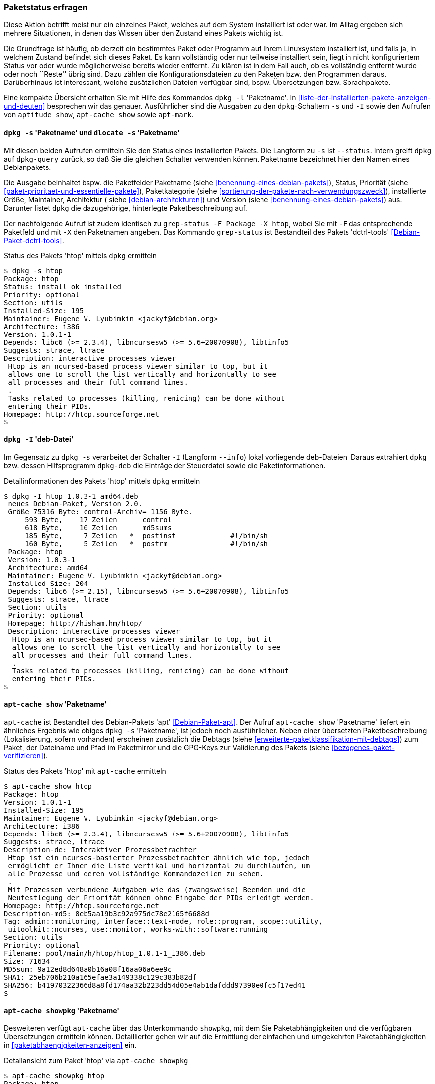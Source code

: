 // Datei: ./werkzeuge/paketoperationen/paketstatus-erfragen.adoc

// Baustelle: Fertig

[[paketstatus-erfragen]]

=== Paketstatus erfragen ===

// Stichworte für den Index
(((Paket, Status anzeigen)))
(((Paketstatus anzeigen)))
Diese Aktion betrifft meist nur ein einzelnes Paket, welches auf dem
System installiert ist oder war. Im Alltag ergeben sich mehrere
Situationen, in denen das Wissen über den Zustand eines Pakets wichtig
ist.

Die Grundfrage ist häufig, ob derzeit ein bestimmtes Paket oder Programm
auf Ihrem Linuxsystem installiert ist, und falls ja, in welchem Zustand
befindet sich dieses Paket. Es kann vollständig oder nur teilweise
installiert sein, liegt in nicht konfiguriertem Status vor oder wurde
möglicherweise bereits wieder entfernt. Zu klären ist in dem Fall auch,
ob es vollständig entfernt wurde oder noch ``Reste'' übrig sind. Dazu
zählen die Konfigurationsdateien zu den Paketen bzw. den Programmen
daraus. Darüberhinaus ist interessant, welche zusätzlichen Dateien
verfügbar sind, bspw. Übersetzungen bzw. Sprachpakete.

// Stichworte für den Index
(((dpkg, -l)))
(((dpkg, --list)))
(((dpkg-query, -l)))
(((dpkg-query, --list)))
Eine kompakte Übersicht erhalten Sie mit Hilfe des Kommandos `dpkg -l`
'Paketname'. In <<liste-der-installierten-pakete-anzeigen-und-deuten>>
besprechen wir das genauer. Ausführlicher sind die Ausgaben zu den
`dpkg`-Schaltern `-s` und `-I` sowie den Aufrufen von `aptitude show`,
`apt-cache show` sowie `apt-mark`.

[[paketstatus-dpkg]]
==== `dpkg -s` 'Paketname' und `dlocate -s` 'Paketname' ====

// Stichworte für den Index
(((Debianpaket, dctrl-tools)))
(((Debianpaket, dlocate)))
(((dlocate, -s)))
(((dpkg, -s)))
(((dpkg, --status)))
(((dpkg-query, -s)))
(((dpkg-query, --status)))
(((grep-status, -F)))
(((grep-status, -X)))
Mit diesen beiden Aufrufen ermitteln Sie den Status eines installierten
Pakets. Die Langform zu `-s` ist `--status`. Intern greift `dpkg` auf
`dpkg-query` zurück, so daß Sie die gleichen Schalter verwenden können.
Paketname bezeichnet hier den Namen eines Debianpakets.

Die Ausgabe beinhaltet bspw. die Paketfelder Paketname (siehe 
<<benennung-eines-debian-pakets>>), Status, Priorität (siehe 
<<paket-prioritaet-und-essentielle-pakete>>), Paketkategorie (siehe 
<<sortierung-der-pakete-nach-verwendungszweck>>), installierte Größe,
Maintainer, Architektur ( siehe <<debian-architekturen>>) und Version
(siehe <<benennung-eines-debian-pakets>>) aus. Darunter listet `dpkg` die
dazugehörige, hinterlegte Paketbeschreibung auf.

Der nachfolgende Aufruf ist zudem identisch zu `grep-status -F Package
-X htop`, wobei Sie mit `-F` das entsprechende Paketfeld und mit `-X`
den Paketnamen angeben. Das Kommando `grep-status` ist Bestandteil des
Pakets 'dctrl-tools' <<Debian-Paket-dctrl-tools>>.

.Status des Pakets 'htop' mittels `dpkg` ermitteln
----
$ dpkg -s htop
Package: htop
Status: install ok installed
Priority: optional
Section: utils
Installed-Size: 195
Maintainer: Eugene V. Lyubimkin <jackyf@debian.org>
Architecture: i386
Version: 1.0.1-1
Depends: libc6 (>= 2.3.4), libncursesw5 (>= 5.6+20070908), libtinfo5
Suggests: strace, ltrace
Description: interactive processes viewer
 Htop is an ncursed-based process viewer similar to top, but it
 allows one to scroll the list vertically and horizontally to see
 all processes and their full command lines.
 .
 Tasks related to processes (killing, renicing) can be done without
 entering their PIDs.
Homepage: http://htop.sourceforge.net
$
----

==== `dpkg -I` 'deb-Datei' ====

// Stichworte für den Index
(((dpkg, -I)))
(((dpkg, --info)))
(((dpkg-deb, -I)))
(((dpkg-deb, --info)))

Im Gegensatz zu `dpkg -s` verarbeitet der Schalter `-I` (Langform
`--info`) lokal vorliegende deb-Dateien. Daraus extrahiert `dpkg` bzw.
dessen Hilfsprogramm `dpkg-deb` die Einträge der Steuerdatei sowie die
Paketinformationen.

.Detailinformationen des Pakets 'htop' mittels `dpkg` ermitteln
----
$ dpkg -I htop_1.0.3-1_amd64.deb 
 neues Debian-Paket, Version 2.0.
 Größe 75316 Byte: control-Archiv= 1156 Byte.
     593 Byte,    17 Zeilen      control              
     618 Byte,    10 Zeilen      md5sums              
     185 Byte,     7 Zeilen   *  postinst             #!/bin/sh
     160 Byte,     5 Zeilen   *  postrm               #!/bin/sh
 Package: htop
 Version: 1.0.3-1
 Architecture: amd64
 Maintainer: Eugene V. Lyubimkin <jackyf@debian.org>
 Installed-Size: 204
 Depends: libc6 (>= 2.15), libncursesw5 (>= 5.6+20070908), libtinfo5
 Suggests: strace, ltrace
 Section: utils
 Priority: optional
 Homepage: http://hisham.hm/htop/
 Description: interactive processes viewer
  Htop is an ncursed-based process viewer similar to top, but it
  allows one to scroll the list vertically and horizontally to see
  all processes and their full command lines.
  .
  Tasks related to processes (killing, renicing) can be done without
  entering their PIDs.
$
----

[[paketstatus-apt-cache]]
==== `apt-cache show` 'Paketname' ====

// Stichworte für den Index
(((apt-cache, show)))
(((Debianpaket, apt)))
`apt-cache` ist Bestandteil des Debian-Pakets 'apt'
<<Debian-Paket-apt>>. Der Aufruf `apt-cache show` 'Paketname' liefert ein
ähnliches Ergebnis wie obiges `dpkg -s` 'Paketname', ist jedoch noch
ausführlicher. Neben einer übersetzten Paketbeschreibung (Lokalisierung,
sofern vorhanden) erscheinen zusätzlich die Debtags (siehe
<<erweiterte-paketklassifikation-mit-debtags>>) zum Paket, der Dateiname
und Pfad im Paketmirror und die GPG-Keys zur Validierung des Pakets
(siehe <<bezogenes-paket-verifizieren>>).

.Status des Pakets 'htop' mit `apt-cache` ermitteln
----
$ apt-cache show htop
Package: htop
Version: 1.0.1-1
Installed-Size: 195
Maintainer: Eugene V. Lyubimkin <jackyf@debian.org>
Architecture: i386
Depends: libc6 (>= 2.3.4), libncursesw5 (>= 5.6+20070908), libtinfo5
Suggests: strace, ltrace
Description-de: Interaktiver Prozessbetrachter
 Htop ist ein ncurses-basierter Prozessbetrachter ähnlich wie top, jedoch
 ermöglicht er Ihnen die Liste vertikal und horizontal zu durchlaufen, um
 alle Prozesse und deren vollständige Kommandozeilen zu sehen.
 .
 Mit Prozessen verbundene Aufgaben wie das (zwangsweise) Beenden und die
 Neufestlegung der Priorität können ohne Eingabe der PIDs erledigt werden.
Homepage: http://htop.sourceforge.net
Description-md5: 8eb5aa19b3c92a975dc78e2165f6688d
Tag: admin::monitoring, interface::text-mode, role::program, scope::utility,
 uitoolkit::ncurses, use::monitor, works-with::software:running
Section: utils
Priority: optional
Filename: pool/main/h/htop/htop_1.0.1-1_i386.deb
Size: 71634
MD5sum: 9a12ed8d648a0b16a08f16aa06a6ee9c
SHA1: 25eb706b210a165efae3a149338c129c383b82df
SHA256: b41970322366d8a8fd174aa32b223dd54d05e4ab1dafddd97390e0fc5f17ed41
$
----

[[paketstatus-apt-cache-showpkg]]
==== `apt-cache showpkg` 'Paketname' ====

// Stichworte für den Index
(((apt-cache, showpkg)))
(((Debianpaket, apt)))
Desweiteren verfügt `apt-cache` über das Unterkommando `showpkg`, mit dem
Sie Paketabhängigkeiten und die verfügbaren Übersetzungen ermitteln
können. Detaillierter gehen wir auf die Ermittlung der einfachen und
umgekehrten Paketabhängigkeiten in <<paketabhaengigkeiten-anzeigen>> ein.

.Detailansicht zum Paket 'htop' via `apt-cache showpkg`
----
$ apt-cache showpkg htop
Package: htop
Versions: 
1.0.1-1 (/var/lib/apt/lists/ftp.de.debian.org_debian_dists_wheezy_main_binary-i386_Packages) (/var/lib/dpkg/status)
 Description Language: 
                 File: /var/lib/apt/lists/ftp.de.debian.org_debian_dists_wheezy_main_binary-i386_Packages
                  MD5: 8eb5aa19b3c92a975dc78e2165f6688d
 Description Language: de
                 File: /var/lib/apt/lists/ftp.de.debian.org_debian_dists_wheezy_main_i18n_Translation-de
                  MD5: 8eb5aa19b3c92a975dc78e2165f6688d
 Description Language: en
                 File: /var/lib/apt/lists/ftp.de.debian.org_debian_dists_wheezy_main_i18n_Translation-en
                  MD5: 8eb5aa19b3c92a975dc78e2165f6688d


Reverse Depends: 
  education-common,htop
Dependencies: 
1.0.1-1 - libc6 (2 2.3.4) libncursesw5 (2 5.6+20070908) libtinfo5 (0 (null)) strace (0 (null)) ltrace (0 (null)) 
Provides: 
1.0.1-1 - 
Reverse Provides:
$
----

[[paketstatus-aptitude]]
==== `aptitude show` 'Paketname' ====

// Stichworte für den Index
(((aptitude, show)))
(((Debianpaket, aptitude)))
Das Ergebnis des Aufrufs von `aptitude show` 'Paketname' kombiniert die
Ausgabe von `dpkg -s` mit Teilen von `apt-cache show`. Hervorzuheben
sind die vollständig übersetzte Ausgabe samt Paketbeschreibung
(Lokalisierung), die Paketflags (siehe <<lokale-paketmarkierungen>>) und die Debtags
(siehe <<erweiterte-paketklassifikation-mit-debtags>>) zum Paket.

.Ausgabe der Statusinformationen zum Paket 'htop' mittels `aptitude`
image::werkzeuge/paketoperationen/aptitude-show.png[id="fig.aptitude-show", width="50%"]

[[paketstatus-apt-mark]]
==== Anfragen mit `apt-mark` ====

// Stichworte für den Index
(((apt-mark, showauto)))
(((apt-mark, showmanual)))
(((Debianpaket, apt)))
`apt-mark` ist ebenfalls ein Kommando aus dem Paket 'apt'. Es zeigt
Ihnen einerseits die Pakete an, die bereits mit einem bestimmten
Paketflag (siehe <<lokale-paketmarkierungen>>) versehen wurden, andererseits erlaubt
es Ihnen auch, diese Paketflags explizit zu setzen.

Mit den beiden Schaltern `showauto` und `showmanual` zeigen Sie die
automatisch bzw. manuell installierten Pakete an. Die nachfolgende
Ausgabe zeigt letzteres, auf automatisch installierte Pakete gehen wir
in <<automatisch-installierte-pakete-anzeigen>> genauer ein.

.Manuell installierte Pakete anzeigen
----
$ apt-mark showmanual '.*tex$'
dblatex
texlive-xetex
$
----

// Stichworte für den Index
(((apt-mark, hold)))
(((apt-mark, unhold)))
(((apt-mark, showhold)))
Für Pakete, deren aktueller Zustand gehalten werden soll, hilft Ihnen
dieser Aufruf mit dem Schalter `showhold`. Hier sehen Sie das in
Kombination mit den beiden Schaltern `hold` und `unhold` zum Setzen und
Entfernen der Markierung am Beispiel des Pakets 'xpdf'.

.Pakete, deren Zustand gehalten wird
----
# apt-mark hold xpdf
xpdf auf Halten gesetzt.
# apt-mark showhold xpdf
xpdf
# apt-mark unhold xpdf
Halten-Markierung für xpdf entfernt.
#
----

Weiterführende Informationen zu den vier Schaltern `auto`, `manual`,
`hold` und `unhold` erhalten Sie unter ``Paketflags'' (siehe
<<lokale-paketmarkierungen>>), ``Festlegen einer Paketversion durch explizites Setzen
einer Markierung mit `apt-mark`'' (siehe
<<ausgewaehlte-pakete-nicht-aktualisieren>>) sowie in ``Warum ist ein
Paket (nicht) installiert'' (siehe <<warum-ist-ein-paket-installiert>>).

// Datei (Ende): ./werkzeuge/paketoperationen/paketstatus-erfragen.adoc
